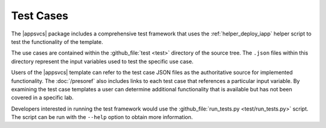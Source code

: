 .. |labmodule| replace:: 4
.. |labnum| replace:: 3
.. |labdot| replace:: |labmodule|\ .\ |labnum|
.. |labund| replace:: |labmodule|\ _\ |labnum|
.. |labname| replace:: Lab\ |labdot|
.. |labnameund| replace:: Lab\ |labund|

Test Cases
----------

The |appsvcs| package includes a comprehensive test framework that uses the 
:ref:`helper_deploy_iapp` helper script to test the functionality of the
template. 

The use cases are contained within the :github_file:`test <test>` directory of
the source tree.  The ``.json`` files within this directory represent the input
variables used to test the specific use case.

Users of the |appsvcs| template can refer to the test case JSON files as the 
authoritative source for implemented functionality.  The :doc:`/presoref` also
includes links to each test case that references a particular input variable.  
By examining the test case templates a user can determine additional 
functionality that is available but has not been covered in a specific lab.

Developers interested in running the test framework would use the 
:github_file:`run_tests.py <test/run_tests.py>` script.  The script can 
be run with the ``--help`` option to obtain more information.
